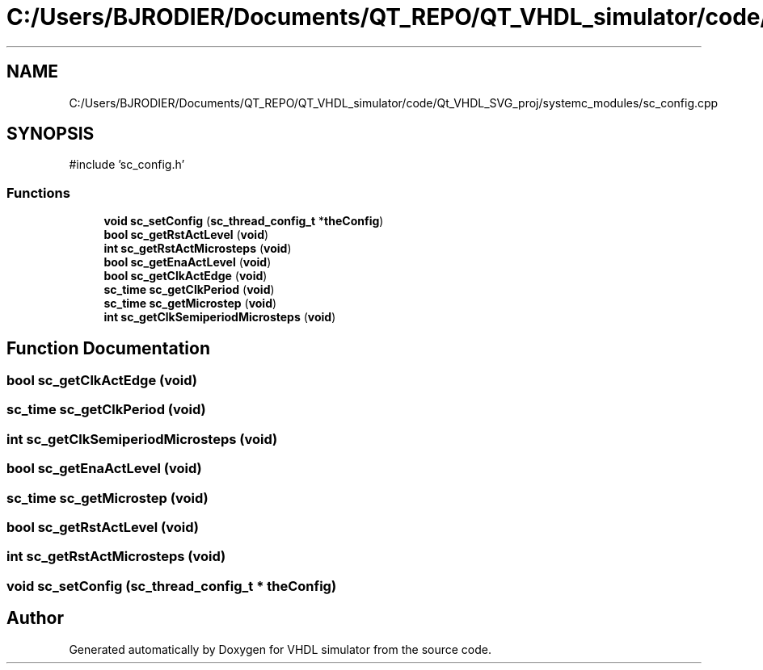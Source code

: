 .TH "C:/Users/BJRODIER/Documents/QT_REPO/QT_VHDL_simulator/code/Qt_VHDL_SVG_proj/systemc_modules/sc_config.cpp" 3 "VHDL simulator" \" -*- nroff -*-
.ad l
.nh
.SH NAME
C:/Users/BJRODIER/Documents/QT_REPO/QT_VHDL_simulator/code/Qt_VHDL_SVG_proj/systemc_modules/sc_config.cpp
.SH SYNOPSIS
.br
.PP
\fR#include 'sc_config\&.h'\fP
.br

.SS "Functions"

.in +1c
.ti -1c
.RI "\fBvoid\fP \fBsc_setConfig\fP (\fBsc_thread_config_t\fP *\fBtheConfig\fP)"
.br
.ti -1c
.RI "\fBbool\fP \fBsc_getRstActLevel\fP (\fBvoid\fP)"
.br
.ti -1c
.RI "\fBint\fP \fBsc_getRstActMicrosteps\fP (\fBvoid\fP)"
.br
.ti -1c
.RI "\fBbool\fP \fBsc_getEnaActLevel\fP (\fBvoid\fP)"
.br
.ti -1c
.RI "\fBbool\fP \fBsc_getClkActEdge\fP (\fBvoid\fP)"
.br
.ti -1c
.RI "\fBsc_time\fP \fBsc_getClkPeriod\fP (\fBvoid\fP)"
.br
.ti -1c
.RI "\fBsc_time\fP \fBsc_getMicrostep\fP (\fBvoid\fP)"
.br
.ti -1c
.RI "\fBint\fP \fBsc_getClkSemiperiodMicrosteps\fP (\fBvoid\fP)"
.br
.in -1c
.SH "Function Documentation"
.PP 
.SS "\fBbool\fP sc_getClkActEdge (\fBvoid\fP)"

.SS "\fBsc_time\fP sc_getClkPeriod (\fBvoid\fP)"

.SS "\fBint\fP sc_getClkSemiperiodMicrosteps (\fBvoid\fP)"

.SS "\fBbool\fP sc_getEnaActLevel (\fBvoid\fP)"

.SS "\fBsc_time\fP sc_getMicrostep (\fBvoid\fP)"

.SS "\fBbool\fP sc_getRstActLevel (\fBvoid\fP)"

.SS "\fBint\fP sc_getRstActMicrosteps (\fBvoid\fP)"

.SS "\fBvoid\fP sc_setConfig (\fBsc_thread_config_t\fP * theConfig)"

.SH "Author"
.PP 
Generated automatically by Doxygen for VHDL simulator from the source code\&.

